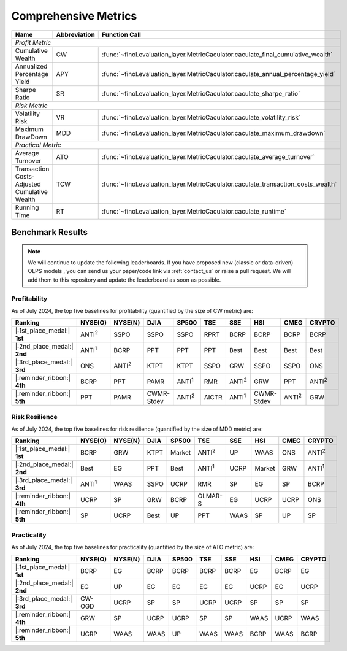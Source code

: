 .. _supported_metrics:

Comprehensive Metrics
===================================================

.. table::
   :class: ghost

   +----------------------------------------------+------------------+----------------------------------------------------------------------------------+
   | Name                                         | Abbreviation     | Function Call                                                                    |
   +==============================================+==================+==================================================================================+
   | *Profit Metric*                                                                                                                                    |
   +----------------------------------------------+------------------+----------------------------------------------------------------------------------+
   | Cumulative Wealth                            | CW               | :func:`~finol.evaluation_layer.MetricCaculator.caculate_final_cumulative_wealth` |
   +----------------------------------------------+------------------+----------------------------------------------------------------------------------+
   | Annualized Percentage Yield                  | APY              | :func:`~finol.evaluation_layer.MetricCaculator.caculate_annual_percentage_yield` |
   +----------------------------------------------+------------------+----------------------------------------------------------------------------------+
   | Sharpe Ratio                                 | SR               | :func:`~finol.evaluation_layer.MetricCaculator.caculate_sharpe_ratio`            |
   +----------------------------------------------+------------------+----------------------------------------------------------------------------------+
   | *Risk Metric*                                                                                                                                      |
   +----------------------------------------------+------------------+----------------------------------------------------------------------------------+
   | Volatility Risk                              | VR               | :func:`~finol.evaluation_layer.MetricCaculator.caculate_volatility_risk`         |
   +----------------------------------------------+------------------+----------------------------------------------------------------------------------+
   | Maximum DrawDown                             | MDD              | :func:`~finol.evaluation_layer.MetricCaculator.caculate_maximum_drawdown`        |
   +----------------------------------------------+------------------+----------------------------------------------------------------------------------+
   | *Practical Metric*                                                                                                                                 |
   +----------------------------------------------+------------------+----------------------------------------------------------------------------------+
   | Average Turnover                             | ATO              | :func:`~finol.evaluation_layer.MetricCaculator.caculate_average_turnover`        |
   +----------------------------------------------+------------------+----------------------------------------------------------------------------------+
   | Transaction Costs-Adjusted Cumulative Wealth | TCW              | :func:`~finol.evaluation_layer.MetricCaculator.caculate_transaction_costs_wealth`|
   +----------------------------------------------+------------------+----------------------------------------------------------------------------------+
   | Running Time                                 | RT               | :func:`~finol.evaluation_layer.MetricCaculator.caculate_runtime`                 |
   +----------------------------------------------+------------------+----------------------------------------------------------------------------------+


Benchmark Results
-----------------

.. note::
    We will continue to update the following leaderboards. If you have proposed new (classic or data-driven) OLPS models ,
    you can send us your paper/code link via :ref:`contact_us` or raise a pull request.
    We will add them to this repository and update the leaderboard as soon as possible.

Profitability
~~~~~~~~~~~~~

As of July 2024, the top five baselines for profitability (quantified by the size of CW metric) are:

.. list-table::
   :widths: 20, 2, 2, 2, 2, 2, 2, 2, 2, 2
   :header-rows: 1
   :class: ghost

   * - Ranking
     - NYSE(O)
     - NYSE(N)
     - DJIA
     - SP500
     - TSE
     - SSE
     - HSI
     - CMEG
     - CRYPTO
   * - |:1st_place_medal:| **1st**
     - ANTI\ :sup:`2`\
     - SSPO
     - SSPO
     - SSPO
     - RPRT
     - BCRP
     - BCRP
     - BCRP
     - BCRP
   * - |:2nd_place_medal:| **2nd**
     - ANTI\ :sup:`1`\
     - BCRP
     - PPT
     - PPT
     - PPT
     - Best
     - Best
     - Best
     - Best
   * - |:3rd_place_medal:| **3rd**
     - ONS
     - ANTI\ :sup:`2`\
     - KTPT
     - KTPT
     - SSPO
     - GRW
     - SSPO
     - SSPO
     - ONS
   * - |:reminder_ribbon:| **4th**
     - BCRP
     - PPT
     - PAMR
     - ANTI\ :sup:`1`\
     - RMR
     - ANTI\ :sup:`2`\
     - GRW
     - PPT
     - ANTI\ :sup:`2`\
   * - |:reminder_ribbon:| **5th**
     - PPT
     - PAMR
     - CWMR-Stdev
     - ANTI\ :sup:`2`\
     - AICTR
     - ANTI\ :sup:`1`\
     - CWMR-Stdev
     - ANTI\ :sup:`2`\
     - GRW

Risk Resilience
~~~~~~~~~~~~~~~

As of July 2024, the top five baselines for risk resilience (quantified by the size of MDD metric) are:

.. list-table::
   :widths: 2, 2, 2, 2, 2, 2, 2, 2, 2, 2
   :header-rows: 1
   :class: ghost

   * - Ranking
     - NYSE(O)
     - NYSE(N)
     - DJIA
     - SP500
     - TSE
     - SSE
     - HSI
     - CMEG
     - CRYPTO
   * - |:1st_place_medal:| **1st**
     - BCRP
     - GRW
     - KTPT
     - Market
     - ANTI\ :sup:`2`\
     - UP
     - WAAS
     - ONS
     - ANTI\ :sup:`2`\
   * - |:2nd_place_medal:| **2nd**
     - Best
     - EG
     - PPT
     - Best
     - ANTI\ :sup:`1`\
     - UCRP
     - Market
     - GRW
     - ANTI\ :sup:`1`\
   * - |:3rd_place_medal:| **3rd**
     - ANTI\ :sup:`1`\
     - WAAS
     - SSPO
     - UCRP
     - RMR
     - SP
     - EG
     - SP
     - BCRP
   * - |:reminder_ribbon:| **4th**
     - UCRP
     - SP
     - GRW
     - BCRP
     - OLMAR-S
     - EG
     - UCRP
     - UCRP
     - ONS
   * - |:reminder_ribbon:| **5th**
     - SP
     - UCRP
     - Best
     - UP
     - PPT
     - WAAS
     - SP
     - UP
     - SP

Practicality
~~~~~~~~~~~~

As of July 2024, the top five baselines for practicality (quantified by the size of ATO metric) are:


.. list-table::
   :widths: 2, 2, 2, 2, 2, 2, 2, 2, 2, 2
   :header-rows: 1
   :class: ghost

   * - Ranking
     - NYSE(O)
     - NYSE(N)
     - DJIA
     - SP500
     - TSE
     - SSE
     - HSI
     - CMEG
     - CRYPTO
   * - |:1st_place_medal:| **1st**
     - BCRP
     - EG
     - BCRP
     - BCRP
     - BCRP
     - BCRP
     - EG
     - BCRP
     - EG
   * - |:2nd_place_medal:| **2nd**
     - EG
     - UP
     - EG
     - EG
     - EG
     - EG
     - UCRP
     - EG
     - UCRP
   * - |:3rd_place_medal:| **3rd**
     - CW-OGD
     - UCRP
     - SP
     - SP
     - UCRP
     - UCRP
     - SP
     - SP
     - SP
   * - |:reminder_ribbon:| **4th**
     - GRW
     - SP
     - UCRP
     - UCRP
     - SP
     - SP
     - WAAS
     - UCRP
     - WAAS
   * - |:reminder_ribbon:| **5th**
     - UCRP
     - WAAS
     - WAAS
     - UP
     - WAAS
     - WAAS
     - BCRP
     - WAAS
     - BCRP
